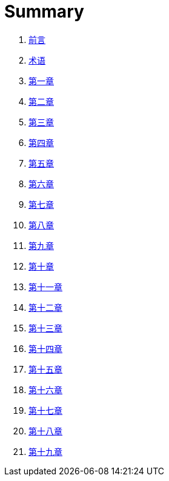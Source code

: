 = Summary 

. link:前言.asciidoc[前言]

. link:术语.asciidoc[术语]

. link:第一章.asciidoc[第一章]

. link:第二章.asciidoc[第二章]

. link:第三章.asciidoc[第三章]

. link:第四章.asciidoc[第四章]

. link:第五章.asciidoc[第五章]

. link:第六章.asciidoc[第六章]
. link:第七章.asciidoc[第七章]
. link:第八章.asciidoc[第八章]
. link:第九章.asciidoc[第九章]
. link:第十章.asciidoc[第十章]
. link:第十一章.asciidoc[第十一章]
. link:第十二章.asciidoc[第十二章]
. link:第十三章.asciidoc[第十三章]
. link:第十四章.asciidoc[第十四章]
. link:第十五章.asciidoc[第十五章]
. link:第十六章.asciidoc[第十六章]
. link:第十七章.asciidoc[第十七章]
. link:第十八章.asciidoc[第十八章]
. link:第十九章.asciidoc[第十九章]

